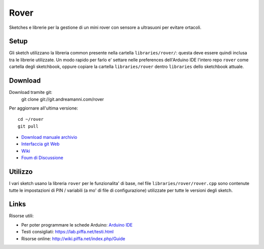 Rover
*******************************

Sketches e librerie per la gestione di un mini rover con sensore a ultrasuoni per evitare ortacoli.


Setup
=======

Gli sketch utilizzano la libreria common presente nella cartella
``libraries/rover/``: questa deve essere quindi inclusa tra le librerie
utilizzate. Un modo rapido per farlo e' settare nelle preferences dell'Arduino
IDE l'intero repo ``rover`` come cartella degli sketchbook, oppure
copiare la cartella ``libraries/rover`` dentro ``libraries`` dello sketchbook
attuale.

Download
===============

Download tramite git:
    git clone git://git.andreamanni.com/rover

Per aggiornare all'ultima versione::

    cd ~/rover
    git pull

* `Download manuale archivio <https://git.andreamanni.com/web?p=rover;a=snapshot;h=HEAD;sf=tgz>`_
* `Interfaccia git Web <https://git.andreamanni.com/web?p=rover>`_
* `Wiki <http://wiki.piffa.net/index.php/Mini_Rover>`_ 
* `Foum di Discussione <https://forum.piffa.net/viewtopic.php?f=5&t=431>`_
   

Utilizzo
=========

I vari sketch usano la libreria ``rover`` per le funzionalita' di base, nel file ``libraries/rover/rover.cpp`` sono contenute tutte le impostazioni di PIN / variabili (a mo' di file di configurazione) utilizzate per tutte le versioni degli sketch.


Links
=========
Risorse utili:

* Per poter programmare le schede Arduino: `Arduino IDE <https://www.arduino.cc/en/Main/Software#>`_
* Testi consigliati: https://lab.piffa.net/testi.html
* Risorse online: http://wiki.piffa.net/index.php/Guide
